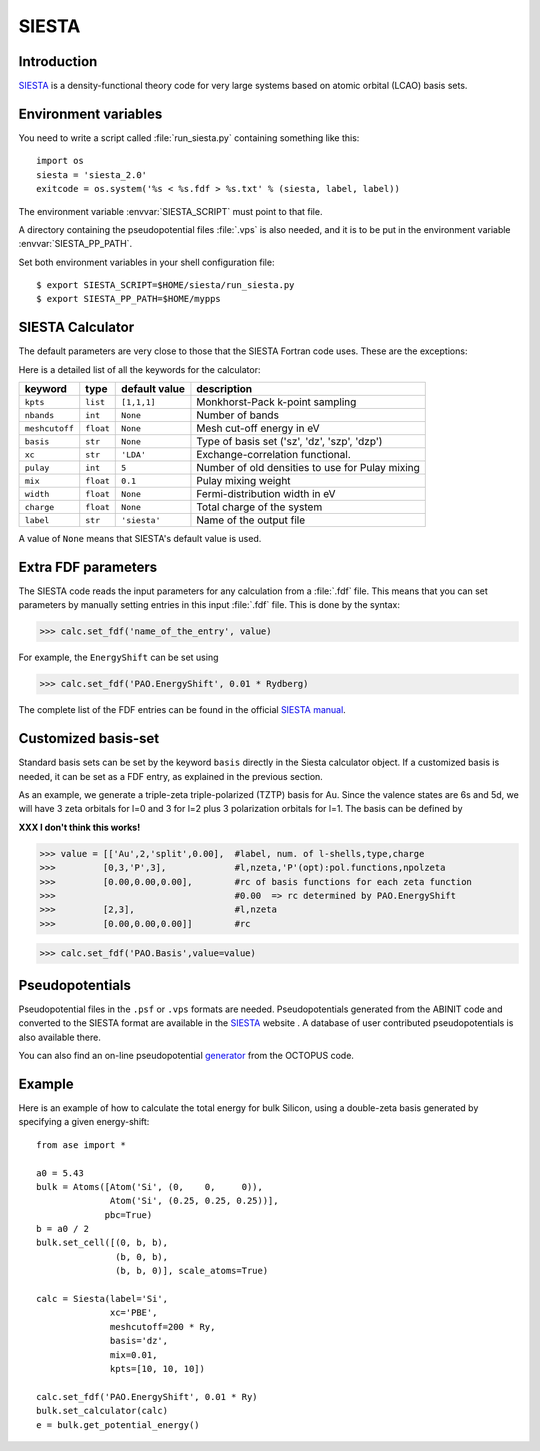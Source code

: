 .. module:: calculators.siesta

======
SIESTA
======

Introduction
============

SIESTA_ is a density-functional theory code for very large systems
based on atomic orbital (LCAO) basis sets.


.. _SIESTA: http://www.uam.es/departamentos/ciencias/fismateriac/siesta/



Environment variables
=====================

You need to write a script called :file:`run_siesta.py` containing
something like this::

  import os
  siesta = 'siesta_2.0'
  exitcode = os.system('%s < %s.fdf > %s.txt' % (siesta, label, label))

The environment variable :envvar:`SIESTA_SCRIPT` must point to that file.

A directory containing the pseudopotential files :file:`.vps` is also
needed, and it is to be put in the environment variable
:envvar:`SIESTA_PP_PATH`.

Set both environment variables in your shell configuration file:

.. highlight:: bash
 
::

  $ export SIESTA_SCRIPT=$HOME/siesta/run_siesta.py
  $ export SIESTA_PP_PATH=$HOME/mypps

.. highlight:: python



SIESTA Calculator
================= 

The default parameters are very close to those that the SIESTA Fortran
code uses.  These are the exceptions:

.. class:: Siesta(label='siesta', xc='LDA', pulay=5, mix=0.1)
    
Here is a detailed list of all the keywords for the calculator:

============== ========= ============= =====================================
keyword        type      default value description
============== ========= ============= =====================================
``kpts``       ``list``  ``[1,1,1]``   Monkhorst-Pack k-point sampling
``nbands``     ``int``   ``None``      Number of bands 
``meshcutoff`` ``float`` ``None``      Mesh cut-off energy in eV 
``basis``      ``str``   ``None``      Type of basis set ('sz', 'dz', 'szp',
                                       'dzp') 
``xc``         ``str``   ``'LDA'``     Exchange-correlation functional.
``pulay``      ``int``   ``5``         Number of old densities to use for
                                       Pulay mixing
``mix``        ``float`` ``0.1``       Pulay mixing weight 
``width``      ``float`` ``None``      Fermi-distribution width in eV
``charge``     ``float`` ``None``      Total charge of the system
``label``      ``str``   ``'siesta'``  Name of the output file
============== ========= ============= =====================================

A value of ``None`` means that SIESTA's default value is used.



Extra FDF parameters
====================

The SIESTA code reads the input parameters for any calculation from a 
:file:`.fdf` file. This means that you can set parameters by manually setting 
entries in this input :file:`.fdf` file. This is done by the syntax:

>>> calc.set_fdf('name_of_the_entry', value)

For example, the ``EnergyShift`` can be set using

>>> calc.set_fdf('PAO.EnergyShift', 0.01 * Rydberg)

The complete list of the FDF entries can be found in the official `SIESTA
manual`_.

.. _SIESTA manual: http://www.uam.es/departamentos/ciencias/fismateriac/siesta



Customized basis-set
====================

Standard basis sets can be set by the keyword ``basis`` directly
in the Siesta calculator object. If a customized basis is needed, it 
can be set as a FDF entry, as explained in the previous section.

As an example, we generate a triple-zeta triple-polarized (TZTP)
basis for Au. Since the valence states are 6s and 5d, we will have
3 zeta orbitals for l=0 and 3 for l=2 plus 3 polarization orbitals
for l=1. The basis can be defined by

**XXX I don't think this works!**

>>> value = [['Au',2,'split',0.00],  #label, num. of l-shells,type,charge
>>>         [0,3,'P',3],             #l,nzeta,'P'(opt):pol.functions,npolzeta
>>>         [0.00,0.00,0.00],        #rc of basis functions for each zeta function
>>>                                  #0.00  => rc determined by PAO.EnergyShift
>>>         [2,3],                   #l,nzeta
>>>         [0.00,0.00,0.00]]        #rc

>>> calc.set_fdf('PAO.Basis',value=value)


Pseudopotentials
================

Pseudopotential files in the ``.psf`` or ``.vps`` formats are needed. 
Pseudopotentials generated from the ABINIT code and converted to 
the SIESTA format are available in the `SIESTA`_ website . A database of user 
contributed pseudopotentials is also available there.

You can also find an on-line pseudopotential generator_ from the
OCTOPUS code.

.. _generator: http://www.tddft.org/programs/octopus/wiki/index.php/Pseudopotentials



Example
=======

Here is an example of how to calculate the total energy for bulk Silicon,
using a double-zeta basis generated by specifying a given energy-shift::
        
  from ase import *
  
  a0 = 5.43
  bulk = Atoms([Atom('Si', (0,    0,     0)),
                Atom('Si', (0.25, 0.25, 0.25))],
               pbc=True)
  b = a0 / 2
  bulk.set_cell([(0, b, b),
                 (b, 0, b),
                 (b, b, 0)], scale_atoms=True)
  
  calc = Siesta(label='Si',
                xc='PBE',
                meshcutoff=200 * Ry,
                basis='dz',
                mix=0.01,
                kpts=[10, 10, 10])
   
  calc.set_fdf('PAO.EnergyShift', 0.01 * Ry)
  bulk.set_calculator(calc)
  e = bulk.get_potential_energy()
